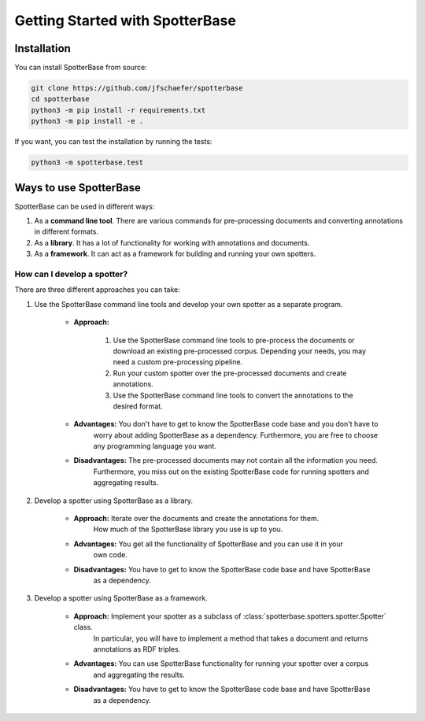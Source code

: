 Getting Started with SpotterBase
================================

Installation
------------

You can install SpotterBase from source:

.. code-block:: console

    git clone https://github.com/jfschaefer/spotterbase
    cd spotterbase
    python3 -m pip install -r requirements.txt
    python3 -m pip install -e .


If you want, you can test the installation by running the tests:

.. code-block:: console

    python3 -m spotterbase.test


Ways to use SpotterBase
-----------------------

SpotterBase can be used in different ways:

1.  As a **command line tool**. There are various commands for pre-processing documents and
    converting annotations in different formats.
2.  As a **library**. It has a lot of functionality for working with annotations and documents.
3.  As a **framework**. It can act as a framework for building and running your own spotters.


How can I develop a spotter?
^^^^^^^^^^^^^^^^^^^^^^^^^^^^

There are three different approaches you can take:

1. Use the SpotterBase command line tools and develop your own spotter as a separate program.

    - **Approach:**

        1.  Use the SpotterBase command line tools to pre-process the documents or download
            an existing pre-processed corpus.
            Depending your needs, you may need a custom pre-processing pipeline.
        2.  Run your custom spotter over the pre-processed documents and create annotations.
        3.  Use the SpotterBase command line tools to convert the annotations to the desired format.

    - **Advantages:** You don't have to get to know the SpotterBase code base and you don't have to
        worry about adding SpotterBase as a dependency.
        Furthermore, you are free to choose any programming language you want.
    - **Disadvantages:** The pre-processed documents may not contain all the information you need.
        Furthermore, you miss out on the existing SpotterBase code for running spotters
        and aggregating results.

2. Develop a spotter using SpotterBase as a library.

    - **Approach:** Iterate over the documents and create the annotations for them.
        How much of the SpotterBase library you use is up to you.
    - **Advantages:** You get all the functionality of SpotterBase and you can use it in your
        own code.
    - **Disadvantages:** You have to get to know the SpotterBase code base and have SpotterBase
        as a dependency.

3. Develop a spotter using SpotterBase as a framework.

    - **Approach:** Implement your spotter as a subclass of :class:`spotterbase.spotters.spotter.Spotter` class.
        In particular, you will have to implement a method that takes a document and returns annotations
        as RDF triples.
    - **Advantages:** You can use SpotterBase functionality for running your spotter over a corpus
        and aggregating the results.
    - **Disadvantages:** You have to get to know the SpotterBase code base and have SpotterBase
        as a dependency.

